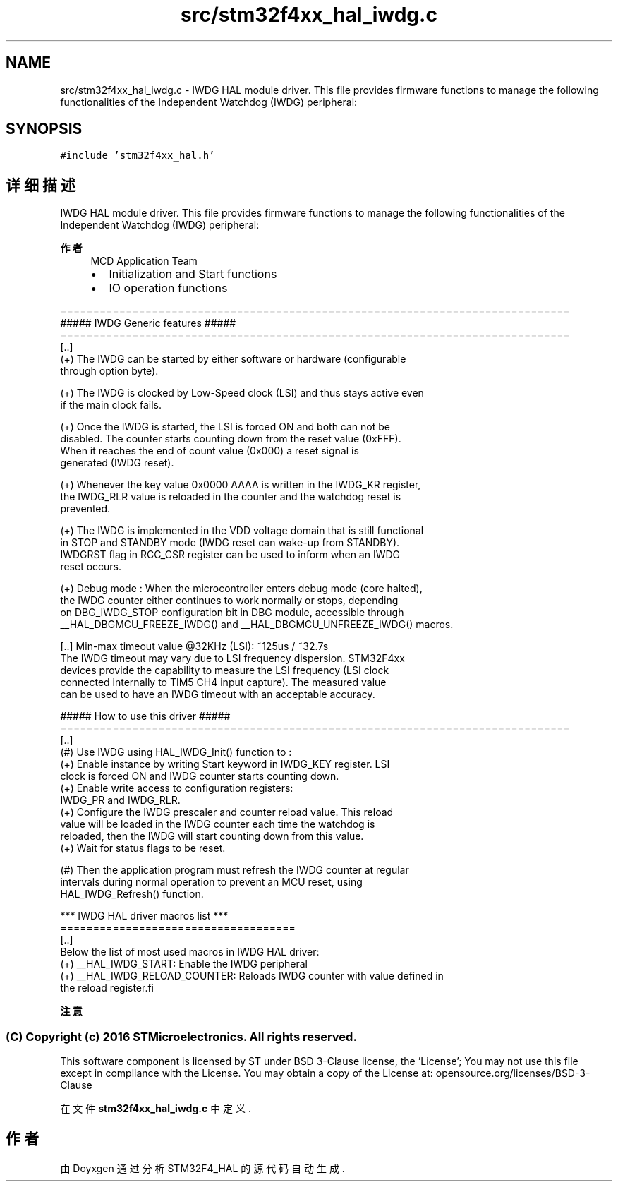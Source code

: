 .TH "src/stm32f4xx_hal_iwdg.c" 3 "2020年 八月 7日 星期五" "Version 1.24.0" "STM32F4_HAL" \" -*- nroff -*-
.ad l
.nh
.SH NAME
src/stm32f4xx_hal_iwdg.c \- IWDG HAL module driver\&. This file provides firmware functions to manage the following functionalities of the Independent Watchdog (IWDG) peripheral:  

.SH SYNOPSIS
.br
.PP
\fC#include 'stm32f4xx_hal\&.h'\fP
.br

.SH "详细描述"
.PP 
IWDG HAL module driver\&. This file provides firmware functions to manage the following functionalities of the Independent Watchdog (IWDG) peripheral: 


.PP
\fB作者\fP
.RS 4
MCD Application Team
.IP "\(bu" 2
Initialization and Start functions
.IP "\(bu" 2
IO operation functions
.PP
.RE
.PP
.PP
.nf
==============================================================================
                  ##### IWDG Generic features #####
==============================================================================
[..]
  (+) The IWDG can be started by either software or hardware (configurable
      through option byte).

  (+) The IWDG is clocked by Low-Speed clock (LSI) and thus stays active even
      if the main clock fails.

  (+) Once the IWDG is started, the LSI is forced ON and both can not be
      disabled. The counter starts counting down from the reset value (0xFFF).
      When it reaches the end of count value (0x000) a reset signal is
      generated (IWDG reset).

  (+) Whenever the key value 0x0000 AAAA is written in the IWDG_KR register,
      the IWDG_RLR value is reloaded in the counter and the watchdog reset is
      prevented.

  (+) The IWDG is implemented in the VDD voltage domain that is still functional
      in STOP and STANDBY mode (IWDG reset can wake-up from STANDBY).
      IWDGRST flag in RCC_CSR register can be used to inform when an IWDG
      reset occurs.

  (+) Debug mode : When the microcontroller enters debug mode (core halted),
      the IWDG counter either continues to work normally or stops, depending
      on DBG_IWDG_STOP configuration bit in DBG module, accessible through
      __HAL_DBGMCU_FREEZE_IWDG() and __HAL_DBGMCU_UNFREEZE_IWDG() macros.

  [..] Min-max timeout value @32KHz (LSI): ~125us / ~32.7s
       The IWDG timeout may vary due to LSI frequency dispersion. STM32F4xx
       devices provide the capability to measure the LSI frequency (LSI clock
       connected internally to TIM5 CH4 input capture). The measured value
       can be used to have an IWDG timeout with an acceptable accuracy.

                   ##### How to use this driver #####
==============================================================================
[..]
  (#) Use IWDG using HAL_IWDG_Init() function to :
    (+) Enable instance by writing Start keyword in IWDG_KEY register. LSI
         clock is forced ON and IWDG counter starts counting down.
    (+) Enable write access to configuration registers:
        IWDG_PR and IWDG_RLR.
    (+) Configure the IWDG prescaler and counter reload value. This reload
         value will be loaded in the IWDG counter each time the watchdog is
         reloaded, then the IWDG will start counting down from this value.
    (+) Wait for status flags to be reset.

  (#) Then the application program must refresh the IWDG counter at regular
      intervals during normal operation to prevent an MCU reset, using
      HAL_IWDG_Refresh() function.

   *** IWDG HAL driver macros list ***
   ====================================
   [..]
     Below the list of most used macros in IWDG HAL driver:
    (+) __HAL_IWDG_START: Enable the IWDG peripheral
    (+) __HAL_IWDG_RELOAD_COUNTER: Reloads IWDG counter with value defined in
        the reload register.fi
.PP
.PP
\fB注意\fP
.RS 4
.RE
.PP
.SS "(C) Copyright (c) 2016 STMicroelectronics\&. All rights reserved\&."
.PP
This software component is licensed by ST under BSD 3-Clause license, the 'License'; You may not use this file except in compliance with the License\&. You may obtain a copy of the License at: opensource\&.org/licenses/BSD-3-Clause 
.PP
在文件 \fBstm32f4xx_hal_iwdg\&.c\fP 中定义\&.
.SH "作者"
.PP 
由 Doyxgen 通过分析 STM32F4_HAL 的 源代码自动生成\&.
